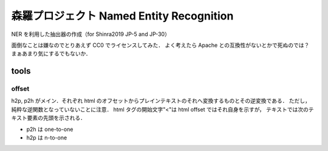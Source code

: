 森羅プロジェクト Named Entity Recognition
=========

NER を利用した抽出器の作成（for Shinra2019 JP-5 and JP-30）

面倒なことは嫌なのでとりあえず CC0 でライセンスしてみた．
よく考えたら Apache との互換性がないとかで死ぬのでは？
まぁあまり気にするでもないか．

tools
---------

offset
^^^^^^^^^
h2p, p2h がメイン．それぞれ html のオフセットからプレインテキストのそれへ変換するものとその逆変換である．
ただし，純粋な逆関数となっていないことに注意．
html タグの開始文字"<"は html offset ではそれ自身を示すが，
テキストでは次のテキスト要素の先頭を示される．

- p2h は one-to-one
- h2p は n-to-one
